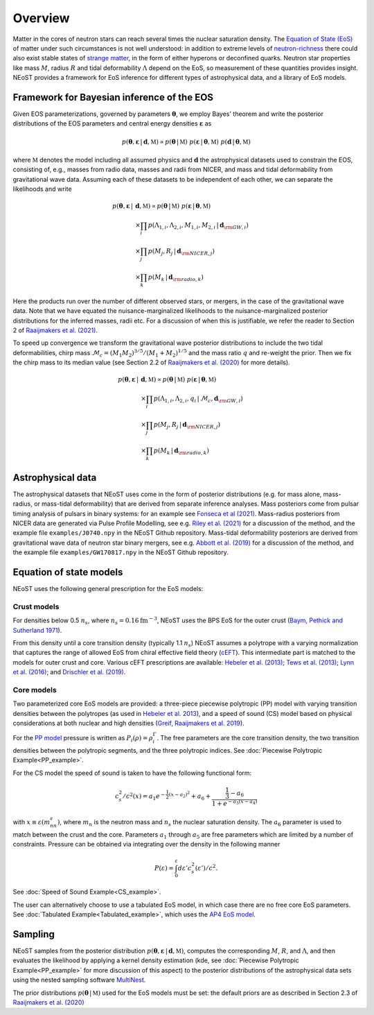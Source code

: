 .. _overview:

Overview
========

Matter in the cores of neutron stars can reach several times the nuclear saturation density. The `Equation of State (EoS) <https://ui.adsabs.harvard.edu/abs/2016PhR...621..127L/abstract>`_ of matter under such circumstances is not well understood:  in addition to extreme levels of `neutron-richness <https://ui.adsabs.harvard.edu/abs/2015ARNPS..65..457H/abstract>`_ there could also exist stable states of `strange matter <https://ui.adsabs.harvard.edu/abs/2020PrPNP.11203770T/abstract>`_, in the form of either hyperons or deconfined quarks. Neutron star properties like mass :math:`M`, radius :math:`R` and tidal deformability :math:`\Lambda` depend on the EoS, so measurement of these quantities provides insight. NEoST provides a framework for EoS inference for different types of astrophysical data, and a library of EoS models.   


Framework for Bayesian inference of the EOS
-------------------------------------------

Given EOS parameterizations, governed by parameters :math:`\boldsymbol{\theta}`, we employ Bayes' theorem and write the posterior distributions of the EOS parameters and central energy densities :math:`\boldsymbol{\varepsilon}` as

.. math::

	p(\boldsymbol{\theta}, \boldsymbol{\varepsilon} \,|\, \boldsymbol{d}, \mathbb{M})
	\propto p(\boldsymbol{\theta} \,|\, \mathbb{M})
	~p(\boldsymbol{\varepsilon} \,|\, \boldsymbol{\theta}, \mathbb{M})
	~p(\boldsymbol{d} \,|\, \boldsymbol{\theta}, \mathbb{M}) 

where :math:`\mathbb{M}` denotes the model including all assumed physics and :math:`\boldsymbol{d}` the astrophysical datasets used to constrain the EOS, consisting of, e.g., masses from radio data, masses and radii from NICER, and mass and tidal deformability from gravitational wave data.  Assuming each of these datasets to be independent of each other, we can separate the likelihoods and write 

.. math::

	p(\boldsymbol{\theta}, \boldsymbol{\varepsilon} \,|\, &\boldsymbol{d}, \mathbb{M})
	\propto 
	p(\boldsymbol{\theta} \,|\, \mathbb{M})
	~
	p(\boldsymbol{\varepsilon} \,|\, \boldsymbol{\theta}, \mathbb{M}) \\
	& \times \prod_{i} p(\Lambda_{1,i}, \Lambda_{2,i}, M_{1,i}, M_{2,i} \,|\, 
	\boldsymbol{d}_{\rm GW, i}) \\
	& \times \prod_{j} p(M_j, R_j \,|\, \boldsymbol{d}_{\rm NICER,j}) \\
	& \times \prod_{k} p(M_k \,|\, \boldsymbol{d}_{\rm radio,k}) 

Here the products run over the number of different observed stars, or mergers, in the case of the gravitational wave data.  Note that we have equated the nuisance-marginalized likelihoods to the nuisance-marginalized posterior distributions for the inferred masses, radii etc.  For a discussion of when this is justifiable, we refer the reader to Section 2 of `Raaijmakers et al. (2021) <https://ui.adsabs.harvard.edu/abs/2021ApJ...918L..29R/abstract>`_.

To speed up convergence we transform the gravitational wave posterior distributions to include the two tidal deformabilities, chirp mass :math:`\mathcal{M}_c = (M_1 M_2)^{3/5}/(M_1 + M_2)^{1/5}` and the mass ratio :math:`q` and re-weight the prior. Then we fix the chirp mass to its median value (see Section 2.2 of `Raaijmakers et al. (2020) <https://ui.adsabs.harvard.edu/abs/2020ApJ...893L..21R/abstract>`_ for more details). 


.. math::
	p(\boldsymbol{\theta}, \boldsymbol{\varepsilon} \,|\, &\boldsymbol{d}, \mathbb{M})
	\propto p(\boldsymbol{\theta} \,|\, \mathbb{M})
	~ p(\boldsymbol{\varepsilon} \,|\, \boldsymbol{\theta}, \mathbb{M}) \\
	& \times \prod_{i} p(\Lambda_{1,i}, \Lambda_{2,i}, q_i \,|\, \mathcal{M}_c, \boldsymbol{d}_{\rm GW, i}) \\
	& \times \prod_{j} p(M_j, R_j \,|\, \boldsymbol{d}_{\rm NICER,j}) \\
	& \times \prod_{k} p(M_k \,|\, \boldsymbol{d}_{\rm radio,k}) 



Astrophysical data 
-------------------------

The astrophysical datasets that NEoST uses come in the form of posterior distributions (e.g. for mass alone, mass-radius, or mass-tidal deformability) that are derived from separate inference analyses.  Mass posteriors come from pulsar timing analysis of pulsars in binary systems:  for an example see `Fonseca et al (2021) <https://ui.adsabs.harvard.edu/abs/2021ApJ...915L..12F/abstract>`_.   Mass-radius posteriors from NICER data are generated via Pulse Profile Modelling, see e.g. `Riley et al. (2021) <https://ui.adsabs.harvard.edu/abs/2021ApJ...918L..27R/abstract>`_ for a discussion of the method, and the example file ``examples/J0740.npy`` in the NEoST Github repository.   Mass-tidal deformability posteriors are derived from gravitational wave data of neutron star binary mergers, see e.g. `Abbott et al. (2019) <https://ui.adsabs.harvard.edu/abs/2019PhRvX...9a1001A/abstract>`_ for a discussion of the method, and the example file ``examples/GW170817.npy`` in the NEoST Github repository. 


Equation of state models
------------------------

NEoST uses the following general prescription for the EoS models: 

Crust models
^^^^^^^^^^^^

For densities below 0.5 :math:`n_s`, where :math:`n_s = 0.16 \mathrm{fm}^{-3}`,  NEoST uses the BPS EoS for the outer crust (`Baym, Pethick and Sutherland 1971  <https://ui.adsabs.harvard.edu/abs/1971ApJ...170..299B/abstract>`_). 

From this density until a core transition density (typically 1.1 :math:`n_s`) NEoST assumes a polytrope with a varying normalization that captures the range of allowed EoS from chiral effective field theory (`cEFT  <https://ui.adsabs.harvard.edu/abs/2010PhRvC..82a4314H/abstract>`_).  This intermediate part is matched to the models for outer crust and core.  Various cEFT prescriptions are available:  `Hebeler et al. (2013) <https://ui.adsabs.harvard.edu/abs/2013ApJ...773...11H/abstract>`_; `Tews et al. (2013) <https://ui.adsabs.harvard.edu/abs/2013PhRvL.110c2504T/abstract>`_; `Lynn et al. (2016) <https://ui.adsabs.harvard.edu/abs/2016PhRvL.116f2501L/abstract>`_; and `Drischler et al. (2019) <https://ui.adsabs.harvard.edu/abs/2019PhRvL.122d2501D/abstract>`_.

Core models
^^^^^^^^^^^

Two parameterized core EoS models are provided:  a three-piece piecewise polytropic (PP) model with varying transition densities between the polytropes (as used in `Hebeler et al. 2013 <https://ui.adsabs.harvard.edu/abs/2013ApJ...773...11H/abstract>`_), and a speed of sound (CS) model based on physical considerations at both nuclear and high densities (`Greif, Raaijmakers et al. 2019 <https://ui.adsabs.harvard.edu/abs/2019MNRAS.485.5363G/abstract>`_).  

For the `PP model <https://ui.adsabs.harvard.edu/abs/2009PhRvD..79l4032R/abstract>`_ pressure is written as :math:`P_i\left(\rho\right)=\rho^\Gamma_i`. The free parameters are the core transition density, the two transition densities between the polytropic segments, and the three polytropic indices.   See :doc:`Piecewise Polytropic Example<PP_example>`.

For the CS model the speed of sound is taken to have the following functional form:

.. math::
    c_s^2/c^2(x) = a_1e^{-\frac{1}{2}(x-a_2)^2}+a_6+\frac{\frac{1}{3}-a_6}{1+e^{-a_5(x-a_4)}}

with :math:`x\equiv\varepsilon(m_nn_s)`, where :math:`m_n` is the neutron mass and :math:`n_s` the nuclear saturation density. The :math:`a_6` parameter is used to match between the crust and the core. Parameters :math:`a_1` through :math:`a_5` are free parameters which are limited by a number of constraints.  Pressure can be obtained via integrating over the density in the following manner

.. math::
    P(\varepsilon)=\int_0^\varepsilon d\varepsilon'c_s^2(\varepsilon')/c^2.
    
See :doc:`Speed of Sound Example<CS_example>`.

The user can alternatively choose to use a tabulated EoS model, in which case there are no free core EoS parameters.  See :doc:`Tabulated Example<Tabulated_example>`, which uses the `AP4 EoS model <https://ui.adsabs.harvard.edu/abs/1997PhRvC..56.2261A/abstract>`_.


Sampling
--------

.. image:: _static/NEOST_schematic.png 

NEoST samples from the posterior distribution :math:`p(\boldsymbol{\theta}, \boldsymbol{\varepsilon} \,|\, \boldsymbol{d}, \mathbb{M})`, computes the corresponding :math:`M`, :math:`R`, and :math:`\Lambda`, and then evaluates the likelihood by applying a kernel density estimation (kde, see :doc:`Piecewise Polytropic Example<PP_example>` for more discussion of this aspect) to the posterior distributions of the astrophysical data sets using the nested sampling software `MultiNest <https://github.com/farhanferoz/MultiNest>`_. 

The prior distributions :math:`p(\boldsymbol{\theta} \,|\, \mathbb{M})` used for the EoS models must be set:  the default priors are as described in Section 2.3 of `Raaijmakers et al. (2020) <https://ui.adsabs.harvard.edu/abs/2020ApJ...893L..21R/abstract>`_


